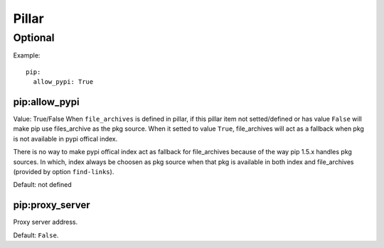 .. Copyright (c) 2013, Hung Nguyen Viet
.. All rights reserved.
..
.. Redistribution and use in source and binary forms, with or without
.. modification, are permitted provided that the following conditions are met:
..
..     * Redistributions of source code must retain the above copyright notice,
..       this list of conditions and the following disclaimer.
..     * Redistributions in binary form must reproduce the above copyright
..       notice, this list of conditions and the following disclaimer in the
..       documentation and/or other materials provided with the distribution.
..
.. Neither the name of Hung Nguyen Viet nor the names of its contributors may be used
.. to endorse or promote products derived from this software without specific
.. prior written permission.
..
.. THIS SOFTWARE IS PROVIDED BY THE COPYRIGHT HOLDERS AND CONTRIBUTORS "AS IS"
.. AND ANY EXPRESS OR IMPLIED WARRANTIES, INCLUDING, BUT NOT LIMITED TO,
.. THE IMPLIED WARRANTIES OF MERCHANTABILITY AND FITNESS FOR A PARTICULAR
.. PURPOSE ARE DISCLAIMED. IN NO EVENT SHALL THE COPYRIGHT OWNER OR CONTRIBUTORS
.. BE LIABLE FOR ANY DIRECT, INDIRECT, INCIDENTAL, SPECIAL, EXEMPLARY, OR
.. CONSEQUENTIAL DAMAGES (INCLUDING, BUT NOT LIMITED TO, PROCUREMENT OF
.. SUBSTITUTE GOODS OR SERVICES; LOSS OF USE, DATA, OR PROFITS; OR BUSINESS
.. INTERRUPTION) HOWEVER CAUSED AND ON ANY THEORY OF LIABILITY, WHETHER IN
.. CONTRACT, STRICT LIABILITY, OR TORT (INCLUDING NEGLIGENCE OR OTHERWISE)
.. ARISING IN ANY WAY OUT OF THE USE OF THIS SOFTWARE, EVEN IF ADVISED OF THE
.. POSSIBILITY OF SUCH DAMAGE.

Pillar
======

Optional
--------

Example::

  pip:
    allow_pypi: True

pip:allow_pypi
~~~~~~~~~~~~~~

Value: True/False
When ``file_archives`` is defined in pillar, if this pillar item not
setted/defined or has value ``False`` will make pip use files_archive
as the pkg source.
When it setted to value ``True``, file_archives will act as
a fallback when pkg is not available in pypi offical index.

There is no way to make pypi offical index act as fallback for file_archives
because of the way pip 1.5.x handles pkg sources.
In which, index always be choosen as pkg source when that pkg is available in
both index and file_archives (provided by option ``find-links``).

Default: not defined

pip:proxy_server
~~~~~~~~~~~~~~~~

Proxy server address.

Default: ``False``.
